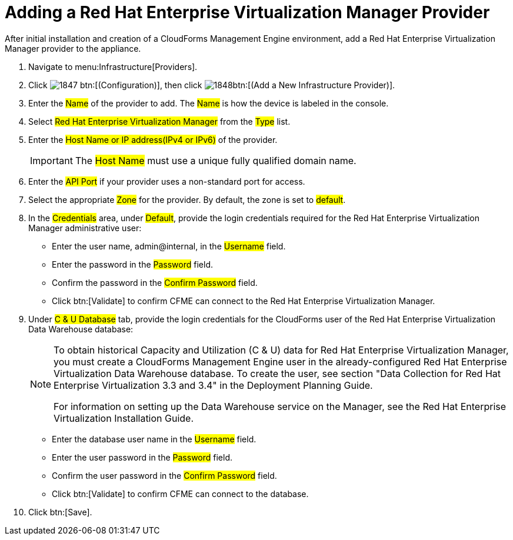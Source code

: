 = Adding a Red Hat Enterprise Virtualization Manager Provider

After initial installation and creation of a CloudForms Management Engine environment, add a Red Hat Enterprise Virtualization Manager provider to the appliance. 

. Navigate to menu:Infrastructure[Providers]. 
. Click  image:images/1847.png[] btn:[(Configuration)], then click  image:images/1848.png[]btn:[(Add a New Infrastructure Provider)]. 
. Enter the #Name# of the provider to add.
  The #Name# is how the device is labeled in the console. 
. Select #Red Hat Enterprise Virtualization Manager# from the #Type# list. 
. Enter the #Host Name or IP address(IPv4 or IPv6)# of the provider. 
+
IMPORTANT: The #Host Name# must use a unique fully qualified domain name. 

. Enter the #API Port# if your provider uses a non-standard port for access. 
. Select the appropriate #Zone# for the provider.
  By default, the zone is set to #default#. 
. In the #Credentials# area, under #Default#, provide the login credentials required for the Red Hat Enterprise Virtualization Manager administrative user: 
+
* Enter the user name, [userinput]#admin@internal#, in the #Username# field. 
* Enter the password in the #Password# field. 
* Confirm the password in the #Confirm Password# field. 
* Click btn:[Validate] to confirm CFME can connect to the Red Hat Enterprise Virtualization Manager. 

. Under #C & U Database# tab, provide the login credentials for the CloudForms user of the Red Hat Enterprise Virtualization Data Warehouse database: 
+
[NOTE]
====
To obtain historical Capacity and Utilization (C & U) data for Red Hat Enterprise Virtualization Manager, you must create a CloudForms Management Engine user in the already-configured Red Hat Enterprise Virtualization Data Warehouse database.
To create the user, see section "Data Collection for Red Hat Enterprise Virtualization 3.3 and 3.4" in the Deployment Planning Guide. 

For information on setting up the Data Warehouse service on the Manager, see the Red Hat Enterprise Virtualization Installation Guide. 
====
+
* Enter the database user name in the #Username# field. 
* Enter the user password in the #Password# field. 
* Confirm the user password in the #Confirm Password# field. 
* Click btn:[Validate] to confirm CFME can connect to the database. 

. Click btn:[Save].

